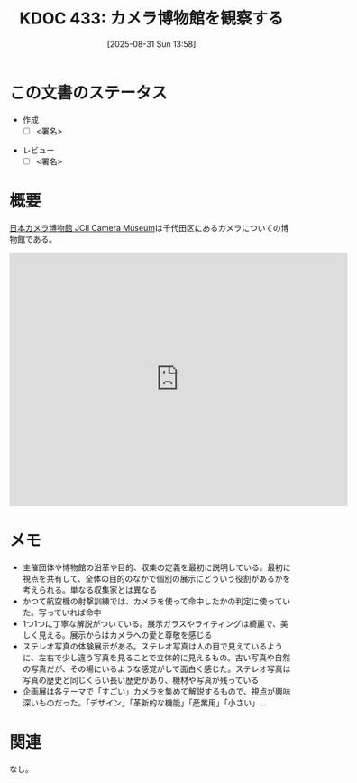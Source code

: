 :PROPERTIES:
:mtime:    20250902085055
:ctime:    20250902085055
:END:
:properties:
:ID: 20250831T135810
:mtime:    20250902085006
:ctime:    20250831135814
:end:
#+title:      KDOC 433: カメラ博物館を観察する
#+date:       [2025-08-31 Sun 13:58]
#+filetags:   :draft:essay:
#+identifier: 20250831T135810

# (kd/denote-kdoc-rename)
# (denote-rename-file-using-front-matter (buffer-file-name) 0)
# (save-excursion (while (re-search-backward ":draft" nil t) (replace-match "")))
# (flush-lines "^\\#\s.+?")

# ====ポリシー。
# 1ファイル1アイデア。
# 1ファイルで内容を完結させる。
# 常にほかのエントリとリンクする。
# 自分の言葉を使う。
# 参考文献を残しておく。
# 文献メモの場合は、感想と混ぜないこと。1つのアイデアに反する
# ツェッテルカステンの議論に寄与するか。それで本を書けと言われて書けるか
# 頭のなかやツェッテルカステンにある問いとどのようにかかわっているか
# エントリ間の接続を発見したら、接続エントリを追加する。カード間にあるリンクの関係を説明するカード。
# アイデアがまとまったらアウトラインエントリを作成する。リンクをまとめたエントリ。
# エントリを削除しない。古いカードのどこが悪いかを説明する新しいカードへのリンクを追加する。
# 恐れずにカードを追加する。無意味の可能性があっても追加しておくことが重要。
# 個人の感想・意思表明ではない。事実や書籍情報に基づいている

# ====永久保存メモのルール。
# 自分の言葉で書く。
# 後から読み返して理解できる。
# 他のメモと関連付ける。
# ひとつのメモにひとつのことだけを書く。
# メモの内容は1枚で完結させる。
# 論文の中に組み込み、公表できるレベルである。

# ====水準を満たす価値があるか。
# その情報がどういった文脈で使えるか。
# どの程度重要な情報か。
# そのページのどこが本当に必要な部分なのか。
# 公表できるレベルの洞察を得られるか

# ====フロー。
# 1. 「走り書きメモ」「文献メモ」を書く
# 2. 1日1回既存のメモを見て、自分自身の研究、思考、興味にどのように関係してくるかを見る
# 3. 追加すべきものだけ追加する

* この文書のステータス
- 作成
  - [ ] <署名>
# (progn (kill-line -1) (insert (format "  - [X] %s 貴島" (format-time-string "%Y-%m-%d"))))
- レビュー
  - [ ] <署名>
# (progn (kill-line -1) (insert (format "  - [X] %s 貴島" (format-time-string "%Y-%m-%d"))))

# チェックリスト ================
# 関連をつけた。
# タイトルがフォーマット通りにつけられている。
# 内容をブラウザに表示して読んだ(作成とレビューのチェックは同時にしない)。
# 文脈なく読めるのを確認した。
# おばあちゃんに説明できる。
# いらない見出しを削除した。
# タグを適切にした。
# すべてのコメントを削除した。
* 概要
# 本文(見出しも設定する)

[[https://www.jcii-cameramuseum.jp/][日本カメラ博物館 JCII Camera Museum]]は千代田区にあるカメラについての博物館である。

#+begin_export html
<iframe src="https://www.google.com/maps/embed?pb=!1m18!1m12!1m3!1d8540.415448159765!2d139.74036361224634!3d35.68606117247137!2m3!1f0!2f0!3f0!3m2!1i1024!2i768!4f13.1!3m3!1m2!1s0x60188c6ffbe55555%3A0x2d21feba3ad3cbee!2sJCII%20Camera%20Museum!5e1!3m2!1sen!2sjp!4v1756770645359!5m2!1sen!2sjp" width="600" height="450" style="border:0;" allowfullscreen="" loading="lazy" referrerpolicy="no-referrer-when-downgrade"></iframe>
#+end_export

* メモ

- 主催団体や博物館の沿革や目的、収集の定義を最初に説明している。最初に視点を共有して、全体の目的のなかで個別の展示にどういう役割があるかを考えられる。単なる収集家とは異なる
- かつて航空機の射撃訓練では、カメラを使って命中したかの判定に使っていた。写っていれば命中
- 1つ1つに丁寧な解説がついている。展示ガラスやライティングは綺麗で、美しく見える。展示からはカメラへの愛と尊敬を感じる
- ステレオ写真の体験展示がある。ステレオ写真は人の目で見えているように、左右で少し違う写真を見ることで立体的に見えるもの。古い写真や自然の写真だが、その場にいるような感覚がして面白く感じた。ステレオ写真は写真の歴史と同じくらい長い歴史があり、機材や写真が残っている
- 企画展は各テーマで「すごい」カメラを集めて解説するもので、視点が興味深いものだった。「デザイン」「革新的な機能」「産業用」「小さい」...

* 関連
# 関連するエントリ。なぜ関連させたか理由を書く。意味のあるつながりを意識的につくる。
# - この事実は自分のこのアイデアとどう整合するか。
# - この現象はあの理論でどう説明できるか。
# - ふたつのアイデアは互いに矛盾するか、互いを補っているか。
# - いま聞いた内容は以前に聞いたことがなかったか。
# - メモ y についてメモ x はどういう意味か。
# - 対立する
# - 修正する
# - 補足する
# - 付け加えるもの
# - アイデア同士を組み合わせて新しいものを生み出せないか
# - どんな疑問が浮かんだか
なし。

